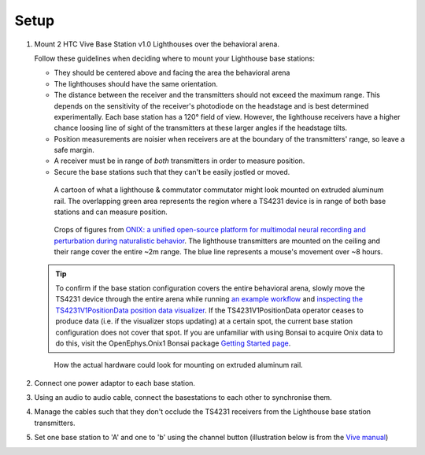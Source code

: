 .. _lighthouse_setup:

Setup
#########################

1.  Mount 2 HTC Vive Base Station v1.0 Lighthouses over the behavioral arena.

    .. image:: ../../_static/images/lighthouses/vive_front.jpg
      :width: 48 %
    .. image:: ../../_static/images/lighthouses/vive_front.jpg
      :width: 48 %
 
    Follow these guidelines when deciding where to mount your Lighthouse base stations:
 
    .. On the headstage64, the photodiodes allow can accommodate up to at least distance 3m between the lighthouse receivers and transmitters. THIS REQUIRES CONFIRMATION TO INCLUDE IN DOCS, OTHERWISE DELETE.

    - They should be centered above and facing the area the behavioral arena
    - The lighthouses should have the same orientation.
    - The distance between the receiver and the transmitters should not exceed
      the maximum range. This depends on the sensitivity of the receiver's
      photodiode on the headstage and is best determined experimentally. Each
      base station has a 120° field of view. However, the lighthouse receivers
      have a higher chance loosing line of sight of the transmitters at these
      larger angles if the headstage tilts. 
    - Position measurements are noisier when receivers are at the boundary of the
      transmitters' range, so leave a safe margin. 
    - A receiver must be in range of *both* transmitters in order to measure
      position. 
    - Secure the base stations such that they can't be easily jostled or moved.

    ..  figure:: ../../_static/images/lighthouses/lighthouse_active-range.svg

        A cartoon of what a lighthouse & commutator commutator might look
        mounted on extruded aluminum rail. The overlapping green area represents
        the region where a TS4231 device is in range of both base stations and
        can measure position.

    ..  figure:: ../../_static/images/lighthouses/lighthouse-onix-figures-cropped.webp

        Crops of figures from `ONIX: a unified open-source platform for
        multimodal neural recording and perturbation during naturalistic
        behavior <https://www.nature.com/articles/s41592-024-02521-1>`_. The
        lighthouse transmitters are mounted on the ceiling and their range cover
        the entire ~2m range. The blue line represents a mouse's movement over
        ~8 hours.

    .. tip::
      To confirm if the base station configuration covers the entire behavioral arena, slowly move 
      the TS4231 device through the entire arena while running 
      `an example workflow <https://open-ephys.github.io/bonsai-onix1-docs/articles/hardware/hs64/workflow.html>`_ and
      `inspecting the TS4231V1PositionData position data visualizer <https://open-ephys.github.io/bonsai-onix1-docs/articles/getting-started/visualize-data.html>`_. 
      If the TS4231V1PositionData operator ceases to produce data (i.e. if the visualizer stops updating) 
      at a certain spot, the current base station configuration does not cover that spot. If you are unfamiliar with 
      using Bonsai to acquire Onix data to do this, visit the OpenEphys.Onix1 Bonsai package 
      `Getting Started page <https://open-ephys.github.io/bonsai-onix1-docs/articles/getting-started/index.html>`_.

    ..  figure:: ../../_static/images/lighthouses/lighthouse-mount-example.png

        How the actual hardware could look for mounting on extruded aluminum
        rail. 

2. Connect one power adaptor to each base station.

3. Using an audio to audio cable, connect the basestations to each other to
   synchronise them.

   .. image:: ../../_static/images/connections/audio_synch_cable.jpg
       :width: 48%
   .. image:: ../../_static/images/lighthouses/vive_back.jpg
       :width: 48%

4. Manage the cables such that they don't occlude the TS4231 receivers from the Lighthouse base station transmitters.

5. Set one base station to 'A' and one to 'b' using the channel button
   (illustration below is from the `Vive manual
   <https://www.vive.com/eu/support/vive/category_howto/about-the-base-stations.html>`_)

   .. raw:: html

      <div class="row">
        <div class="col-lg-7 col-md-7 col-sm-12 col-xs-12 d-flex">
          <div class="card border-light">
            <img class="card-img-top" src="https://www.vive.com/media/filer_public/support_zip_img/eu/www/vive/guid-ecaa213d-acf9-441c-923c-9d230934f25a-web.png" alt="Vive lighthouse use" style="margin: 0 auto">
          </div>
        </div>
        <div class="col-lg-5 col-md-5 col-sm-12 col-xs-12 d-flex" style="margin-top: 0em!important">
              <p class="card-text">
              <ul class="simple">
              <p>1.	Status light</p>
              <p>2.	Front panel</p>
              <p>3.	Channel indicator (recessed)</p>
              <p>4.	Power port</p>
              <p>5.	Channel button</p>
              <p>6.	Sync cable port (optional)</p>
              <p>7.	Micro-USB port (for firmware updates)</p>
              </ul>
        </div>
      </div>
